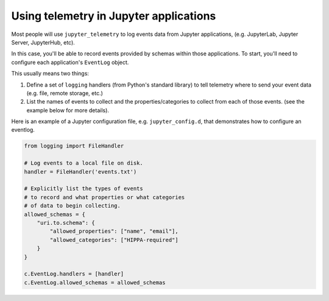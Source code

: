.. _using-telemetry:

Using telemetry in Jupyter applications
=======================================

Most people will use ``jupyter_telemetry`` to log events data from Jupyter applications, (e.g. JupyterLab, Jupyter Server, JupyterHub, etc).

In this case, you'll be able to record events provided by schemas within those applications. To start, you'll need to configure each application's ``EventLog`` object.

This usually means two things:

1. Define a set of ``logging`` handlers (from Python's standard library) to tell telemetry where to send your event data (e.g. file, remote storage, etc.)
2. List the names of events to collect and the properties/categories to collect from each of those events. (see the example below for more details).

Here is an example of a Jupyter configuration file, e.g. ``jupyter_config.d``, that demonstrates how to configure an eventlog.

.. code-block:: python

    from logging import FileHandler

    # Log events to a local file on disk.
    handler = FileHandler('events.txt')

    # Explicitly list the types of events
    # to record and what properties or what categories
    # of data to begin collecting.
    allowed_schemas = {
        "uri.to.schema": {
            "allowed_properties": ["name", "email"],
            "allowed_categories": ["HIPPA-required"]
        }
    }

    c.EventLog.handlers = [handler]
    c.EventLog.allowed_schemas = allowed_schemas